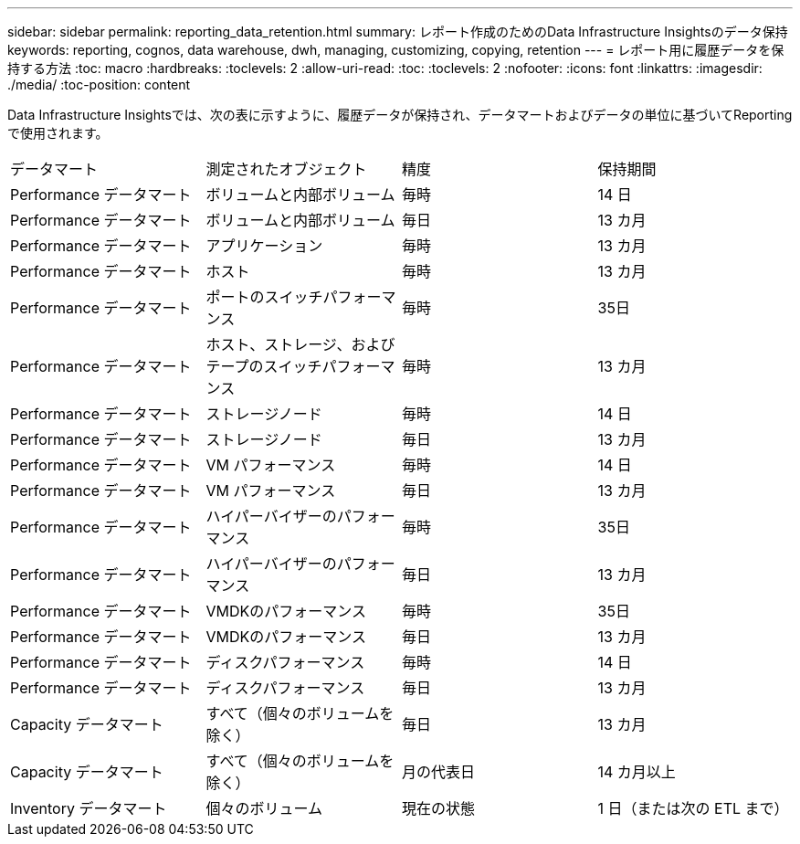 ---
sidebar: sidebar 
permalink: reporting_data_retention.html 
summary: レポート作成のためのData Infrastructure Insightsのデータ保持 
keywords: reporting, cognos, data warehouse, dwh, managing, customizing, copying, retention 
---
= レポート用に履歴データを保持する方法
:toc: macro
:hardbreaks:
:toclevels: 2
:allow-uri-read: 
:toc: 
:toclevels: 2
:nofooter: 
:icons: font
:linkattrs: 
:imagesdir: ./media/
:toc-position: content


[role="lead"]
Data Infrastructure Insightsでは、次の表に示すように、履歴データが保持され、データマートおよびデータの単位に基づいてReportingで使用されます。

|===


| データマート | 測定されたオブジェクト | 精度 | 保持期間 


| Performance データマート | ボリュームと内部ボリューム | 毎時 | 14 日 


| Performance データマート | ボリュームと内部ボリューム | 毎日 | 13 カ月 


| Performance データマート | アプリケーション | 毎時 | 13 カ月 


| Performance データマート | ホスト | 毎時 | 13 カ月 


| Performance データマート | ポートのスイッチパフォーマンス | 毎時 | 35日 


| Performance データマート | ホスト、ストレージ、およびテープのスイッチパフォーマンス | 毎時 | 13 カ月 


| Performance データマート | ストレージノード | 毎時 | 14 日 


| Performance データマート | ストレージノード | 毎日 | 13 カ月 


| Performance データマート | VM パフォーマンス | 毎時 | 14 日 


| Performance データマート | VM パフォーマンス | 毎日 | 13 カ月 


| Performance データマート | ハイパーバイザーのパフォーマンス | 毎時 | 35日 


| Performance データマート | ハイパーバイザーのパフォーマンス | 毎日 | 13 カ月 


| Performance データマート | VMDKのパフォーマンス | 毎時 | 35日 


| Performance データマート | VMDKのパフォーマンス | 毎日 | 13 カ月 


| Performance データマート | ディスクパフォーマンス | 毎時 | 14 日 


| Performance データマート | ディスクパフォーマンス | 毎日 | 13 カ月 


| Capacity データマート | すべて（個々のボリュームを除く） | 毎日 | 13 カ月 


| Capacity データマート | すべて（個々のボリュームを除く） | 月の代表日 | 14 カ月以上 


| Inventory データマート | 個々のボリューム | 現在の状態 | 1 日（または次の ETL まで） 
|===